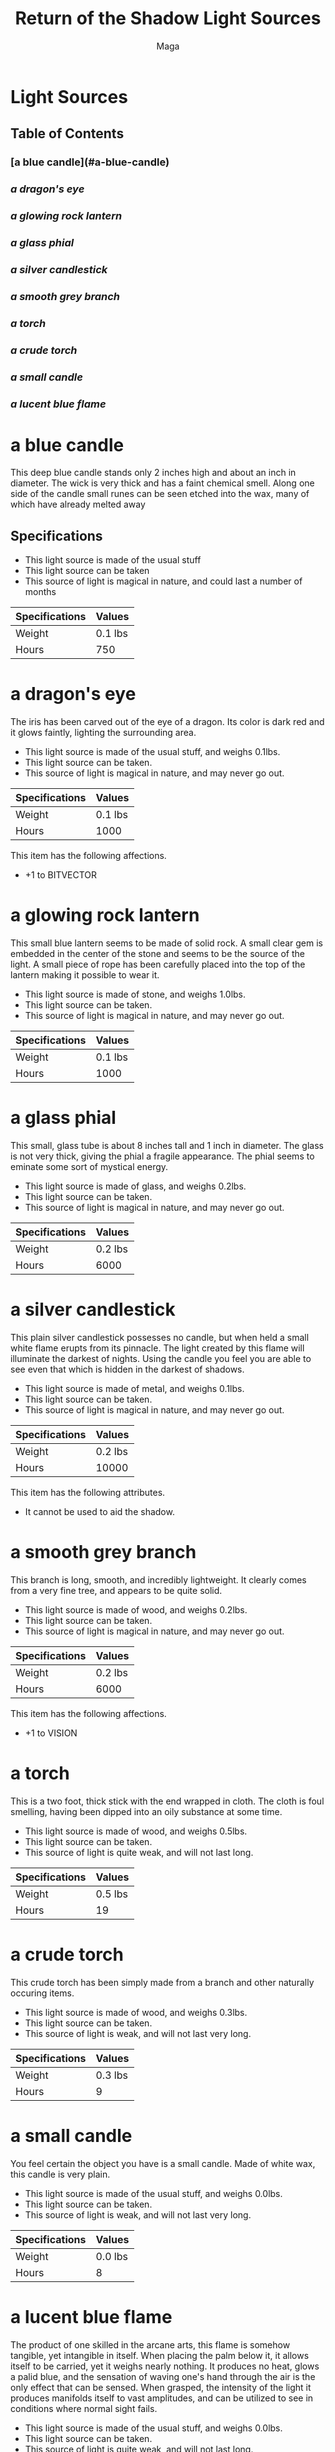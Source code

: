 #+TITLE: Return of the Shadow Light Sources
#+AUTHOR: Maga

* Light Sources

** Table of Contents
*** [a blue candle](#a-blue-candle)
***  [[a dragon's eye]]
***  [[a glowing rock lantern]]
***  [[a glass phial]]
***  [[a silver candlestick]]
***  [[a smooth grey branch]]
***  [[a torch]]
***  [[a crude torch]]
***  [[a small candle]]
***  [[a lucent blue flame]]

* a blue candle
:PROPERTIES:
:ID: h:a-blue-candle
:END:

    This deep blue candle stands only 2 inches high and about an inch in
diameter. The wick is very thick and has a faint chemical smell. Along one
side of the candle small runes can be seen etched into the wax, many of which
have already melted away

** Specifications

- This light source is made of the usual stuff
- This light source can be taken
- This source of light is magical in nature, and could last a number of months

| Specifications | Values  |
|----------------+---------|
| Weight         | 0.1 lbs |
| Hours          | 750     |

* a dragon's eye
:PROPERTIES:
:ID:       1032c613-0220-4049-bf8b-d48764be14f3
:END:

    The iris has been carved out of the eye of a dragon. Its color is dark red
and it glows faintly, lighting the surrounding area.

- This light source is made of the usual stuff, and weighs 0.1lbs.
- This light source can be taken.
- This source of light is magical in nature, and may never go out.

| Specifications | Values          |
|----------------+-----------------|
| Weight         | 0.1 lbs         |
| Hours          | 1000            |

This item has the following affections.
 - +1 to BITVECTOR

* a glowing rock lantern

   This small blue lantern seems to be made of solid rock. A small clear gem
is embedded in the center of the stone and seems to be the source of the
light. A small piece of rope has been carefully placed into the top of the
lantern making it possible to wear it.

- This light source is made of stone, and weighs 1.0lbs.
- This light source can be taken.
- This source of light is magical in nature, and may never go out.

| Specifications | Values          |
|----------------+-----------------|
| Weight         | 0.1 lbs         |
| Hours          | 1000            |

* a glass phial

   This small, glass tube is about 8 inches tall and 1 inch in diameter.  The
glass is not very thick, giving the phial a fragile appearance.  The phial
seems to eminate some sort of mystical energy.

- This light source is made of glass, and weighs 0.2lbs.
- This light source can be taken.
- This source of light is magical in nature, and may never go out.

| Specifications | Values  |
|----------------+---------|
| Weight         | 0.2 lbs |
| Hours          | 6000    |

* a silver candlestick

   This plain silver candlestick possesses no candle, but when held a small
white flame erupts from its pinnacle. The light created by this flame will
illuminate the darkest of nights. Using the candle you feel you are able to
see even that which is hidden in the darkest of shadows.

- This light source is made of metal, and weighs 0.1lbs.
- This light source can be taken.
- This source of light is magical in nature, and may never go out.

| Specifications | Values  |
|----------------+---------|
| Weight         | 0.2 lbs |
| Hours          | 10000   |

This item has the following attributes.
- It cannot be used to aid the shadow.

* a smooth grey branch

   This branch is long, smooth, and incredibly lightweight. It clearly comes
from a very fine tree, and appears to be quite solid.

- This light source is made of wood, and weighs 0.2lbs.
- This light source can be taken.
- This source of light is magical in nature, and may never go out.

| Specifications | Values          |
|----------------+-----------------|
| Weight         | 0.2 lbs         |
| Hours          | 6000            |

This item has the following affections.
 - +1 to VISION

* a torch

   This is a two foot, thick stick with the end wrapped in cloth.  The cloth
is foul smelling, having been dipped into an oily substance at some time.

- This light source is made of wood, and weighs 0.5lbs.
- This light source can be taken.
- This source of light is quite weak, and will not last long.

| Specifications | Values  |
|----------------+---------|
| Weight         | 0.5 lbs |
| Hours          | 19      |

* a crude torch

    This crude torch has been simply made from a branch and other naturally
occuring items.

- This light source is made of wood, and weighs 0.3lbs.
- This light source can be taken.
- This source of light is weak, and will not last very long.

| Specifications | Values  |
|----------------+---------|
| Weight         | 0.3 lbs |
| Hours          | 9       |

* a small candle

    You feel certain the object you have is a small candle.
Made of white wax, this candle is very plain.

- This light source is made of the usual stuff, and weighs 0.0lbs.
- This light source can be taken.
- This source of light is weak, and will not last very long.

| Specifications | Values  |
|----------------+---------|
| Weight         | 0.0 lbs |
| Hours          | 8       |

* a lucent blue flame

   The product of one skilled in the arcane arts, this flame is somehow
tangible, yet intangible in itself. When placing the palm below it, it allows
itself to be carried, yet it weighs nearly nothing. It produces no heat, glows
a palid blue, and the sensation of waving one's hand through the air is the
only effect that can be sensed. When grasped, the intensity of the light it
produces manifolds itself to vast amplitudes, and can be utilized to see in
conditions where normal sight fails.

- This light source is made of the usual stuff, and weighs 0.0lbs.
- This light source can be taken.
- This source of light is quite weak, and will not last long.

| Specifications | Values  |
|----------------+---------|
| Weight         | 0.0 lbs |
| Hours          | 19      |

This item has the following attributes.
- It is magical in nature.
- It cannot be stored for rent.
